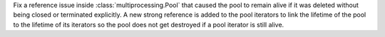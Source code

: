 Fix a reference issue inside :class:`multiprocessing.Pool` that caused
the pool to remain alive if it was deleted without being closed or
terminated explicitly. A new strong reference is added to the pool
iterators to link the lifetime of the pool to the lifetime of its
iterators so the pool does not get destroyed if a pool iterator is
still alive.
